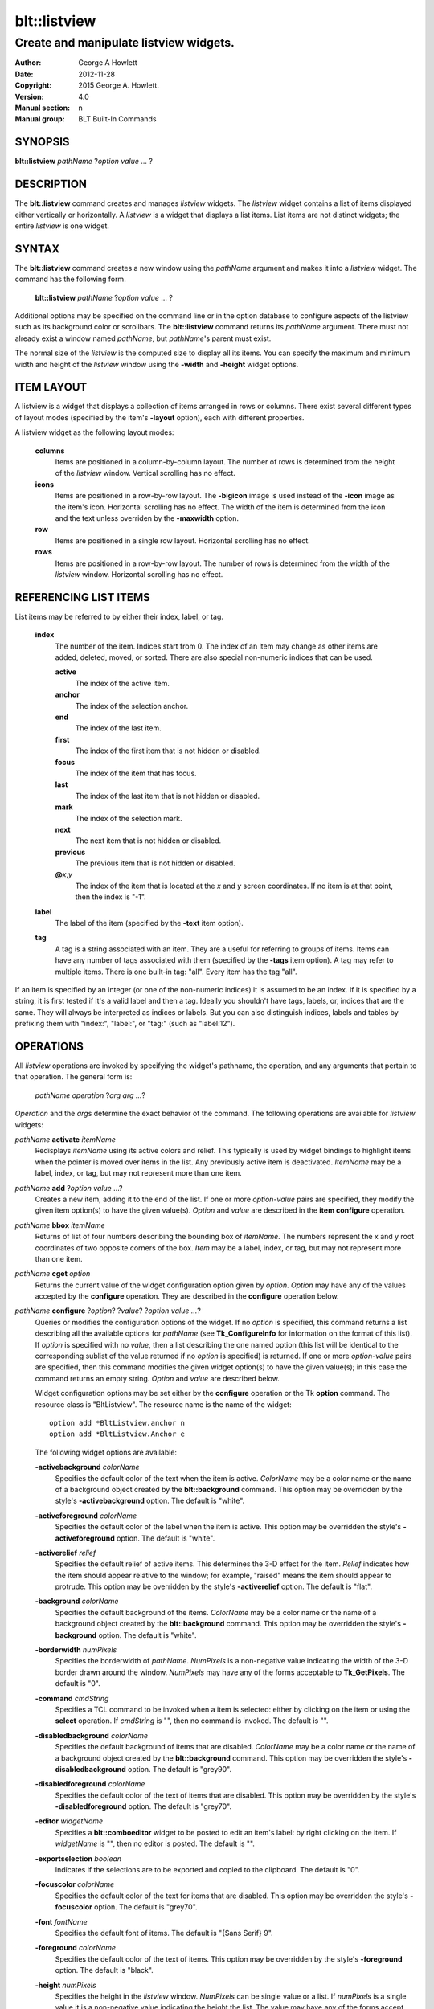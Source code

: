 ===============
blt::listview
===============

----------------------------------------
Create and manipulate listview widgets.
----------------------------------------

:Author: George A Howlett
:Date:   2012-11-28
:Copyright: 2015 George A. Howlett.
:Version: 4.0
:Manual section: n
:Manual group: BLT Built-In Commands

SYNOPSIS
--------

**blt::listview** *pathName* ?\ *option value* ... ?

DESCRIPTION
-----------

The **blt::listview** command creates and manages *listview* widgets.  The
*listview* widget contains a list of items displayed either vertically or
horizontally. A *listview* is a widget that displays a list items.  List
items are not distinct widgets; the entire *listview* is one widget.

SYNTAX
------

The **blt::listview** command creates a new window using the *pathName*
argument and makes it into a *listview* widget.  The command has the
following form.

  **blt::listview** *pathName* ?\ *option value* ... ?

Additional options may be specified on the command line or in the option
database to configure aspects of the listview such as its background color
or scrollbars. The **blt::listview** command returns its *pathName*
argument.  There must not already exist a window named *pathName*, but
*pathName*'s parent must exist.

The normal size of the *listview* is the computed size to display all its
items. You can specify the maximum and minimum width and height of the
*listview* window using the **-width** and **-height** widget options.

ITEM LAYOUT
-----------

A listview is a widget that displays a collection of items arranged in rows
or columns.  There exist several different types of layout modes (specified
by the item's **-layout** option), each with different properties.  

A listview widget as the following layout modes: 

  **columns**
    Items are positioned in a column-by-column layout. The number of rows
    is determined from the height of the *listview* window.  Vertical
    scrolling has no effect.

  **icons**
    Items are positioned in a row-by-row layout.  The **-bigicon** image is
    used instead of the **-icon** image as the item's icon. Horizontal
    scrolling has no effect. The width of the item is determined from the
    icon and the text unless overriden by the **-maxwidth** option.

  **row**
    Items are positioned in a single row layout.  Horizontal scrolling
    has no effect.

  **rows**
    Items are positioned in a row-by-row layout. The number of rows
    is determined from the width of the *listview* window.  Horizontal
    scrolling has no effect.


REFERENCING LIST ITEMS
----------------------

List items may be referred to by either their index, label, or tag.

  **index**
    The number of the item.  Indices start from 0.  The index of an
    item may change as other items are added, deleted, moved, or sorted.
    There are also special non-numeric indices that can be used.

    **active**
      The index of the active item.

    **anchor**
       The index of the selection anchor.

    **end**
      The index of the last item.
      
    **first**
      The index of the first item that is not hidden or disabled.

    **focus**
      The index of the item that has focus.

    **last**
      The index of the last item that is not hidden or disabled.

    **mark**
       The index of the selection mark.

    **next**
      The next item that is not hidden or disabled.

    **previous**
      The previous item that is not hidden or disabled.
      
    **@**\ *x*\ ,\ *y*
      The index of the item that is located at the *x* and *y* screen
      coordinates.  If no item is at that point, then the index is "-1".

  **label**
    The label of the item (specified by the **-text** item option).

  **tag**
    A tag is a string associated with an item.  They are a useful for
    referring to groups of items. Items can have any number of tags
    associated with them (specified by the **-tags** item option).  A
    tag may refer to multiple items.  There is one built-in tag: "all".
    Every item has the tag "all".  
     
If an item is specified by an integer (or one of the non-numeric indices)
it is assumed to be an index.  If it is specified by a string, it is first
tested if it's a valid label and then a tag.  Ideally you shouldn't have
tags, labels, or, indices that are the same.  They will always be
interpreted as indices or labels.  But you can also distinguish indices,
labels and tables by prefixing them with "index:", "label:", or "tag:"
(such as "label:12").

OPERATIONS
----------

All *listview* operations are invoked by specifying the widget's pathname,
the operation, and any arguments that pertain to that operation.  The
general form is:

  *pathName operation* ?\ *arg arg ...*\ ?

*Operation* and the *arg*\ s determine the exact behavior of the
command.  The following operations are available for *listview* widgets:

*pathName* **activate** *itemName* 
  Redisplays *itemName* using its active colors and relief.  This typically
  is used by widget bindings to highlight items when the pointer is moved
  over items in the list. Any previously active item is deactivated.
  *ItemName* may be a label, index, or tag, but may not represent more than
  one item.

*pathName* **add** ?\ *option* *value* ...?
  Creates a new item, adding it to the end of the list.  If one or more
  *option-value* pairs are specified, they modify the given item option(s)
  to have the given value(s).  *Option* and *value* are described in the
  **item configure** operation.

*pathName* **bbox** *itemName* 
  Returns of list of four numbers describing the bounding box of *itemName*.
  The numbers represent the x and y root coordinates of two opposite
  corners of the box. *Item* may be a label, index, or tag, but may not
  represent more than one item.

*pathName* **cget** *option*  
  Returns the current value of the widget configuration option given by
  *option*. *Option* may have any of the values accepted by the
  **configure** operation. They are described in the **configure**
  operation below.

*pathName* **configure** ?\ *option*\ ? ?\ *value*? ?\ *option value ...*\ ?
  Queries or modifies the configuration options of the widget.  If no
  *option* is specified, this command returns a list describing all the
  available options for *pathName* (see **Tk_ConfigureInfo** for
  information on the format of this list).  If *option* is specified with
  no *value*, then a list describing the one named option (this list will
  be identical to the corresponding sublist of the value returned if no
  *option* is specified) is returned.  If one or more *option-value* pairs
  are specified, then this command modifies the given widget option(s) to
  have the given value(s); in this case the command returns an empty
  string.  *Option* and *value* are described below.

  Widget configuration options may be set either by the **configure**
  operation or the Tk **option** command.  The resource class is
  "BltListview".  The resource name is the name of the widget::

    option add *BltListview.anchor n
    option add *BltListview.Anchor e

  The following widget options are available\:

  **-activebackground** *colorName* 
    Specifies the default color of the text when the item is active.
    *ColorName* may be a color name or the name of a background object
    created by the **blt::background** command.  This option may be
    overridden by the style's **-activebackground** option.
    The default is "white". 

  **-activeforeground** *colorName* 
    Specifies the default color of the label when the item is active.  This
    option may be overridden the style's **-activeforeground** option.  The
    default is "white".

  **-activerelief** *relief* 
    Specifies the default relief of active items.  This determines the 3-D
    effect for the item.  *Relief* indicates how the item should appear
    relative to the window; for example, "raised" means the item should
    appear to protrude.  This option may be overridden by the style's
    **-activerelief** option. The default is "flat".
    
  **-background** *colorName* 
    Specifies the default background of the items.  *ColorName* may be a
    color name or the name of a background object created by the
    **blt::background** command.  This option may be overridden the style's
    **-background** option. The default is "white".
    
  **-borderwidth** *numPixels* 
    Specifies the borderwidth of *pathName*.  *NumPixels* is a non-negative
    value indicating the width of the 3-D border drawn around the window.
    *NumPixels* may have any of the forms acceptable to **Tk_GetPixels**.
    The default is "0".

  **-command** *cmdString* 
    Specifies a TCL command to be invoked when a item is selected: either
    by clicking on the item or using the **select** operation.  If
    *cmdString* is "", then no command is invoked. The default is "".

  **-disabledbackground** *colorName* 
    Specifies the default background of items that are disabled.
    *ColorName* may be a color name or the name of a background object
    created by the **blt::background** command.  This option may be
    overridden the style's **-disabledbackground** option.  The default is
    "grey90".

  **-disabledforeground** *colorName* 
    Specifies the default color of the text of items that are
    disabled.  This option may be overridden by the style's
    **-disabledforeground** option. The default is "grey70".

  **-editor** *widgetName* 
    Specifies a **blt::comboeditor** widget to be posted to edit an item's
    label: by right clicking on the item.  If *widgetName* is "", then no
    editor is posted. The default is "".

  **-exportselection** *boolean* 
    Indicates if the selections are to be exported and copied to the
    clipboard.  The default is "0".

  **-focuscolor** *colorName* 
    Specifies the default color of the text for items that are
    disabled.  This option may be overridden the style's
    **-focuscolor** option. The default is "grey70".

  **-font** *fontName* 
    Specifies the default font of items.  The default is "{Sans Serif} 9".

  **-foreground** *colorName* 
    Specifies the default color of the text of items.  This option may
    be overridden by the style's **-foreground** option.  The
    default is "black".

  **-height** *numPixels* 
    Specifies the height in the *listview* window.  *NumPixels* can be
    single value or a list.  If *numPixels* is a single value it is a
    non-negative value indicating the height the list. The value may have
    any of the forms accept able to **Tk_GetPixels**, such as "200" or
    "2.4i".  If *numPixels* is a 2 element list, then this sets the minimum
    and maximum limits for the height of the list. The list will be at
    least the minimum height and less than or equal to the maximum. If
    *numPixels* is a 3 element list, then this specifies minimum, maximum,
    and nominal height or the list.  The nominal size overrides the
    calculated height of the list.  If *numPixels* is "", then the height
    of the list is calculated based on all the items.  The default is "".

  **-highlightbackground** *colorName*
    Specifies the color of the traversal highlight region when *pathName*
    does not have the input focus.  *ColorName* may be a color name or the
    name of a background object created by the **blt::background** command.
    The default is "grey85".

  **-highlightcolor** *colorName*
    Specifies the color of the traversal highlight region when *pathName*
    has input focus.  *ColorName* may be a color name or the name of a
    background object created by the **blt::background** command. The
    default is "black".

  **-highlightthickness** *numPixels*
    Specifies a non-negative value for the width of the highlight rectangle
    to drawn around the outside of the widget.  *NumPixels* may have any of
    the forms acceptable to **Tk_GetPixels**.  If *numPixels* is "0", no
    focus highlight is drawn around the widget.  The default is "2".

  **-iconvariable** *varName* 
    Specifies the name of a global TCL variable that will be set to the
    name of the image representing the icon of the last selected item.
    If *varName* is "", no variable is used. The default is "".

  **-itemborderwidth** *numPixels* 
    Specifies the default borderwidth of items in the list.  *NumPixels* is
    a non-negative value indicating the width of the 3-D border drawn
    around the item. The value may have any of the forms acceptable to
    **Tk_GetPixels**.  This option may be overridden by the style's
    **-borderwidth** option.  The default is "0".

  **-layoutmode** *modeName* 
    Specifies how items are positioned in the widget. *ModeName* can be
    one of the following.

    **column**
      Items are positioned in a column-by-column layout. The number
      of rows is dependent upon the height of the *listview* window.
      Vertical scrolling has no effect.
       
    **row**
      Items are positioned in a single row layout.  Horizontal scrolling
      has no effect.

    **icons**
      Items are positioned in a row-by-row layout.  The **-bigicon**
      value is used instead of the **-icon** value. Horizontal scrolling
      has no effect. The width of the item is determined from the
      icon and the text unless overriden by the **-maxwidth** option.

  **-maxwidth** *numPixels* 
    Specifies the maximum width of an item in **icons** layout mode.
    *NumPixels* is a non-negative value indicating the maximum width of any
    item in the list.  *NumPixels* may have any of the forms acceptable to
    **Tk_GetPixels**.  If *numPixels* is 0, the width of an item is the
    maximum width of its icon and label. The default is "1i".

  **-relief** *relief* 
    Specifies the 3-D effect for *pathName*.  *Relief* indicates how the
    window should appear relative to the root window; for example, "raised"
    means the window should appear to protrude.  The default is "raised".

  **-selectbackground** *colorName* 
    Specifies the default background of items that are selected.
    *ColorName* may be a color name or the name of a background object
    created by the **blt::background** command.  This option may be
    overridden by the style's **-selectbackground** option.  The default is
    "grey90".

  **-selectcommand** *cmdString* 
    Specifies a TCL command to be invoked when an item is selected: either
    by clicking on the item or using the **select** operation.  If
    *cmdString* is "", then no command is invoked. The default is "".

  **-selectforeground** *colorName* 
    Specifies the default color of the text of items that are
    selected.  This option may be overridden the style's
    **-selectforeground** option. The default is "grey70".

  **-selectmode** *mode*
    Specifies the selection mode. *Mode* can be any of the following.

    **single**
      Only one item can be selected at a time.
    **multiple**
      More than one item can be selected.

    The default is "single".

  **-selectordered** *boolean* 
    Indicates whether to return the list of selected items in the order
    they are found in the list or as they were selected.  This option only
    matters when more than one item is selected (**-selectmode** option is
    "multiple").  If *boolean* is true, then items are returned in the
    list's order. If false, items will be returned in the order that they
    were selected. The default is "0".

  **-selectrelief** *relief* 
    Specifies the default relief of selected items.  This determines the
    3-D effect for the item.  *Relief* indicates how the item should appear
    relative to the widget window; for example, "raised" means the item
    should appear to protrude.  This option may be overridden by the
    style's **-selectrelief** option. The default is "flat".

  **-takefocus** *bool*
    Provides information used when moving the focus from window to window
    via keyboard traversal (e.g., Tab and Shift-Tab).  If *bool* is "0",
    this means that this window should be skipped entirely during keyboard
    traversal.  "1" means that the this window should always receive the
    input focus.  An empty value means that the traversal scripts make the
    decision whether to focus on the window.  The default is "".

  **-textvariable** *varName* 
    Specifies the name of a global TCL variable that will be set to the
    label of the last selected item.  If *varName* is "", no variable is
    used. The default is "".

  **-width** *numPixels*
   Specifies the width in the *listview*.  *NumPixels* can be single value
   or a list.  If *numPixels* is a single value it is a non-negative value
   indicating the width the window. The value may have any of the forms
   accept able to **Tk_GetPixels**, such as "200" or "2.4i".  If
   *numPixels* is a 2 element list, then this sets the minimum and maximum
   limits for the width of the window. The indow will be at least the
   minimum width and less than or equal to the maximum. If *numPixels* is a
   3 element list, then this specifies minimum, maximum, and nominal width
   or the window.  The nominal size overrides the calculated width of the
   window.  If *numPixels* is "", then the width of the window is
   calculated based on the widths of all the items.  The default is "".

  **-xscrollcommand** *cmdPrefix*
    Specifies the prefix for a command used to communicate with horizontal
    scrollbars.  Whenever the horizontal view in the widget's window
    changes, the widget will generate a TCL command by concatenating
    *cmdPrefix* with two numbers. If this option is not specified, then no
    command will be executed.  

  **-xscrollincrement** *numPixels*
    Sets the horizontal scrolling unit. This is the distance the list is
    scrolled horizontally by one unit. *NumPixels* is a non-negative value
    indicating the distance in pixels to scroll the list. The value may
    have any of the forms accept able to **Tk_GetPixels**.  The default is
    "20".

  **-yscrollcommand** *cmdPrefix*
    Specifies the prefix for a command used to communicate with vertical
    scrollbars.  Whenever the vertical view in the widget's window changes,
    the widget will generate a TCL command by concatenating *cmdPrefix*
    with two numbers.  If this option is not specified, then no command
    will be executed.  

  **-yscrollincrement** *numPixels*
    Sets the vertical scrolling unit.  This is the distance the list is
    scrolled vertically by one unit. *NumPixels* is a non-negative value
    indicating the distance in pixels to scroll the list. The value may
    have any of the forms accept able to **Tk_GetPixels**.  The default is
    "20".

*pathName* **curselection** Returns a list containing the indices of all of
  the items that are currently selected.  If there are no items are
  selected, then the empty string is returned.

*pathName* **deactivate** 
  Redisplays all items using their normal colors.  This typically is used
  by widget bindings to un-highlight items as the pointer is moved over the
  widget.

*pathName* **delete** *itemName*\ ...
  Deletes one or more items from the list. *ItemName* may be a label, index, or
  tag and may refer to multiple items (for example "all"). 

*pathName* **exists** *itemName*
  Returns *itemName* exists in the widget. *ItemName* may be a label,
  index, or tag, but may not represent more than one item.  Returns "1" is
  the item exists, "0" otherwise.
  
*pathName* **find** *pattern* ?\ *switches* ... ?
  Searches for the next item that matches *string*.  Returns the index of
  the matching item or "-1" if no match is found.  *Switches* can be one of
  the following:

  **-any** 
    Search all items: hidden, disabled, etc.

  **-count** *number*
    Stop searching after locating *number* of items.

  **-disabled** 
    Search disabled items.

  **-from** *itemName* 
    Specifies the first item from where to start searching.  *ItemName* may
    be a label, index, or tag, but may not represent more than one
    item. The default is the first item.

  **-hidden** 
    Search hidden items.

  **-reverse** 
    Reverses the order of the search.  Normally items are search from
    low index to high index.  If this switch is set, items are searched
    from high index to low index.

  **-to** *itemName* 
    Specifies the last item to search.  *ItemName* may be a label, index,
    or tag, but may not represent more than one item.  The default is the
    last item.

  **-type** *searchType*
    Specifies the type of matching to perform.  *SearchType* may be
    any of the following.

    **exact**
      Indicates that *pattern* should be matched exactly. 

    **glob**
      Indicates that *pattern* is glob-style pattern.  Matching is done in a
      fashion similar to that used by the TCL **glob** command.

    **regexp** 
      Indicates that *pattern* is a regular expression.  Matching is done
      in a fashion similar to that used by the TCL **regexp** command.

  **-wrap** 
    Allow the search to wrap for the end of the list back to the beginning.

*pathName* **index** *itemName* 
  Returns the index of *itemName*. *ItemName* may be a label, index, or
  tag, but may not represent more than one item.  If the item does not
  exist, "-1" is returned.
  
*pathName* **insert after** *itemName* ?\ *option *value* ... ? 
  Creates a new item and inserts it after *itemName*.  Normally items are
  appended to the end of the list, but this command lets you to specify its
  location. Note that this may change the indices of previously created
  items. *Item* may be a label, index, or tag, but may not represent more
  than one item. If one or more *option-value* pairs are specified,
  they modifies the given item option(s) to have the given value(s).
  *Option* and *value* are described in the **item configure** operation.
  
*pathName* **insert at** *itemName* ?\ *option *value* ... ? 
  Creates a new item and inserts it at the index specified by *itemName*.
  Normally items are appended to the end of the list, but this command
  allows you to specify its location. Note that this may change the indices
  of previously created items. *Item* may be a label, index, or tag, but
  may not represent more than one item. If one or more *option-value* pairs
  are specified, they modifies the given item option(s) to have the
  given value(s).  *Option* and *value* are described in the **item
  configure** operation.
  
*pathName* **insert before** *itemName* ?\ *option *value* ... ? 
  Creates a new item and inserts it before *itemName*.  Normally items are
  appended to the end of the list, but this command allows you to specify
  its location. Note that this may change the indices of previously created
  items. *Item* may be a label, index, or tag, but may not represent more
  than one item. If one or more *option-value* pairs are specified, they
  modifies the given item option(s) to have the given value(s).  *Option*
  and *value* are described in the **item configure** operation.
  
*pathName* **invoke** *itemName* 
  Selects the *item and invokes the TCL command specified by *item*'s
  **-command** option. *Item* may be a label, index, or tag, but may not
  represent more than one item.
  
*pathName* **item cget** *itemName* *option*
  Returns the current value of the configuration option for *item* given by
  *option*.  *Option* may be any option described below for the **item
  configure** operation below. *ItemName* may be a label, index, or tag,
  but may not represent more than one item.

*pathName* **item configure** *itemName* ?\ *option* *value* ... ?
  Queries or modifies the configuration options of *itemName*.  *ItemName*
  may be a label, index, or tag.  If no *option* is specified, returns a
  list describing all the available options for *itemName* (see
  **Tk_ConfigureInfo** for information on the format of this list).  If
  *option* is specified with no *value*, then the command returns a list
  describing the one named option (this list will be identical to the
  corresponding sublist of the value returned if no *option* is specified).
  In both cases, *itemName* may not represent more than one item.
  
  If one or more *option-value* pairs are specified, then this command
  modifies the given option(s) to have the given value(s); in this case
  *itemName* may refer to mulitple items (for example "all").  *Option* and
  *value* are described below.

  **-bigicon** *imageName* 
    Specifies the name of an image to be displayed as the icon for the item
    when in **icons** layout mode.  The icon is displayed above the label.
    If *imageName* is "", then the **-icon** option is used.  If no icon
    is set, none is displayed. The default is "".

  **-command** *cmdPrefix* 
    Specifies a TCL command to be invoked when an item is selected. If
    *cmdPrefix* is "", then no command is executed.  The default is "".

  **-data** *string* 
    Specifies data to be associated with the item. *String* can be an
    arbitrary.  It is not used by the *listview* widget. The default is "".

  **-icon** *imageName* 
    Specifies the name of an image to be displayed as the icon for the item
    in both **row** and **column** layout modes.  The icon is displayed to
    the left of the label.  If *imageName* is "", then no icon is
    display. The default is "".

  **-image** *imageName* 
    Specifies the name of an image to be displayed as the label for the
    item.  If *imageName* is "", then no image is displayed and the text
    specified by the **-text** option is displayed. The default is "".
    
  **-indent** *numPixels* 
    Specifies the amount to indent the item. *NumPixels* is a non-negative
    value indicating the how far to the right to indent the item. The
    value may have any of the forms accept able to **Tk_GetPixels**.  The
    default is "0".
    
  **-state** *state*
    Specifies one of two states for the item: 

    **normal**
      In normal state the item is displayed using the **-foreground**
      and **-background** options.

    **disabled**
      Disabled state means that the item should be insensitive: the default
      bindings will not activate or invoke the item.  In this state
      the item is displayed according to the **-disabledforeground** 
      and the **-disabledbackground** options.

    The default is "normal".

  **-style** *styleName*
    Specifies the name of a style to use for *itemName*.  This style will
    override the global widget options for the item.  *StyleName* is the
    name of a style returned by the **style create** operation. If
    *styleName* is "", then the global options are used. The default is "".

  **-tags** *tagList* 
    Specifies a list of tags to associate with the item.  *TagList* is a
    list of tags.  Tags are a useful for referring to groups of
    items. Items can have any number of tags associated with them. Tags may
    refer to more than one item.  Tags should not be the same as labels or
    the non-numeric indices.  The default is "".

  **-text** *string* 
    Specifies the text to be displayed as the item's label.  The default is
    "".

  **-tooltip** *string*
    Specifies a string to be associated with the item. *String* can be any
    character string.  This option isn't used by the widget.  Its purpose
    is to associate text (such as a tooltip description) with the item.
    The default is "".

  **-type** *string* 
    Specifies a string to be used to sort the item.  *String* is an
    arbitrary string that can be used describe the type of an item.  This
    field is then used when sorting items.  The default is "".

*pathName* **listadd** *itemsList*  ?\ *option* *value* ... ?
  Adds one or more items to from *itemsList*.  For each label in
  *itemsList* a new item is created with that label.  An item can not
  already exist with the label.  If one or more *option-value* pairs are
  specified, they modify each created item with the given option(s) to have
  the given value(s).  *Option* and *value* are described in the **item
  configure** operation.

*pathName* **names** ?\ *pattern* ... ?
  Returns the labels of all the items in the list.  If one or more
  *pattern* arguments are provided, then the label of any item matching
  *pattern* will be returned. *Pattern* is a glob-style pattern.

*pathName* **nearest** *x* *y*
  Returns the index of the item closest to the coordinates specified.  *X*
  and *y* are root coordinates.

*pathName* **next** *itemName* 
  Moves the focus to the next item from *itemName*.  *ItemName* may be a
  label, index, or tag, but may not represent more than one item.

*pathName* **previous** *itemName*
  Moves the focus to the previous item from *itemName*.  *ItemName* may be
  a label, index, or tag, but may not represent more than one item.

*pathName* **scan dragto** *x* *y* This command computes the difference
  between *x* and *y* and the coordinates to the last **scan mark** command
  for the widget.  It then adjusts the view by 10 times the difference in
  coordinates.  This command is typically associated with mouse motion
  events in the widget, to produce the effect of dragging the item list at
  high speed through the window.  The return value is an empty string.
   
*pathName* **scan mark** *x* *y*
  Records *x* and *y* and the current view in the window; to be used with
  later **scan dragto** commands. *X* and *y* are window coordinates
  (i.e. relative to *listview* window).  Typically this command is
  associated with a mouse button press in the widget.  It returns an empty
  string.

*pathName* **see** *itemName* 
  Scrolls the list so that *itemName* is visible in the widget's window.
  *ItemName* may be a label, index, or tag, but may not represent more than
  one item.
  
*pathName* **selection anchor** *itemName*
  Sets the selection anchor to the item given by *itemName*.  If *itemName*
  refers to a non-existent item, then the closest item is used.  The
  selection anchor is the end of the selection that is fixed while dragging
  out a selection with the mouse.  The special id **anchor** may be used to
  refer to the anchor item.

*pathName* **selection clear** *firstItem* ?\ *lastItem*\ ?
  Removes the items between *firstItem* and *lastItem* (inclusive) from the
  selection.  Both *firstItem* and *lastItem* are ids representing a range of
  items.  If *lastItem* isn't given, then only *firstItem* is deselected.
  Items outside the selection are not affected.

*pathName* **selection clearall**
  Clears the entire selection.  

*pathName* **selection includes** *itemName*
  Returns 1 if the item given by *itemName* is currently selected, 0 if it
  isn't.

*pathName* **selection mark** ?\ *itemName*\ ?
  Sets the selection mark to the item given by *itemName*.  This causes the
  range of items between the anchor and the mark to be temporarily added
  to the selection.  The selection mark is the end of the selection that is
  fixed while dragging out a selection with the mouse.  The special id
  **mark** may be used to refer to the current mark item.  If *itemName*
  refers to a non-existent item, then the mark is ignored.  Resetting the
  mark will unselect the previous range.  Setting the anchor finalizes the
  range.

*pathName* **selection present**
  Returns 1 if any items currently selected and 0 otherwise.

*pathName* **selection set** *firstItem* ?\ *lastItem*\ ?
  Selects all of the items in the range between *firstItem* and *lastItem*,
  inclusive, without affecting the selection state of items outside that
  range. If *lastItem* isn't given, then only *firstItem* is set.

*pathName* **selection toggle** *firstItem* ?\ *lastItem*\ ?
  Selects/deselects items in the range between *firstItem* and *lastItem*,
  inclusive, from the selection.  If a item is currently selected, it
  becomes deselected, and visa versa. If *lastItem* isn't given,
  then only *firstItem* is toggled.

*pathName* **size**
  Returns the number of items in the list.  
   
*pathName* **sort cget** *option*
  Returns the current value of the sort configuration option given by
  *option*. *Option* may have any of the values accepted by the **sort
  configure** operation. They are described below.

*pathName* **sort configure** ?\ *option*\ ? ?\ *value*\ ? ?\ *option* *value* ... ?
  Queries or modifies the sort configuration options.  If no *option* is
  specified, returns a list describing all the available options for
  *pathName* (see **Tk_ConfigureInfo** for information on the format of
  this list).  If *option* is specified with no *value*, then this command
  returns a list describing the one named option (this list will be
  identical to the corresponding sublist of the value returned if no
  *option* is specified).  If one or more *option-value* pairs are
  specified, then this command modifies the given sort option(s) to have
  the given value(s); in this case the command returns an empty string.
  *Option* and *value* are described below.

  **-auto** 
    Automatically resort the items anytime the items are added deleted, or
    changed.

  **-by** *what*
    Indicates to sort items either by their type or text label.
    *What* can be **text** or **type**. By default the items are sorted
    by their labels.

  **-command** *cmdPrefix*
    Specifies *cmdPrefix* as a TCL command to use for comparing items.  The
    items to compare are appended as additional arguments to *cmdPrefix*
    before evaluating the TCL command. The command should return an
    integer less than, equal to, or greater than zero if the first item
    is to be considered less than, equal to, or greater than the second,
    respectively.

  **-decreasing** 
    Sort the items highest to lowest. By default items are sorted
    lowest to highest.

  **-dictionary** *boolean*
     Use dictionary-style comparison. This is the same as *ascii*
     except (a) case is ignored except as a tie-breaker and (b) if two
     strings contain embedded numbers, the numbers compare as integers,
     not characters.  For example, in -dictionary mode, "bigBoy" sorts
     between "bigbang" and "bigboy", and "x10y" sorts between "x9y" and
     "x11y".  

*pathName* **sort once**  ?\ *option* *value* ... ?
  Sorts items using the current set of sort configuration values.  *Option*
  and *value* are described above for the **sort configure** operation.
  
*pathName* **style cget** *styleName* *option*
  Returns the current value of the style configuration option given by
  *option* for *styleName*.  *StyleName* is the name of a style created by
  the **style create** operaton.  *Option* may be any option described
  below for the **style configure** operation.
   
*pathName* **style configure** *styleName* ?\ *option* *value* ... ?
  Queries or modifies the configuration options for the style *styleName*.
  *StyleName* is the name of a style created by the **style create**
  operaton.  If no *option* argument is specified, this command returns a
  list describing all the available options for *pathName* (see
  **Tk_ConfigureInfo** for information on the format of this list).  If
  *option* is specified with no *value*, then the command returns a list
  describing the one named option (this list will be identical to the
  corresponding sublist of the value returned if no *option* is specified).
  If one or more *option-value* pairs are specified, then this command
  modifies the given widget option(s) to have the given value(s); in this
  case the command returns an empty string.  *Option* and *value* are
  described below.

  **-activebackground** *colorName* 
    Specifies the background of the item when it is active.  *ColorName*
    may be a color name or the name of a background object created by the
    **blt::background** command.  The default is "white".

  **-activeforeground** *colorName* 
    Specifies the text color of the item when it is active.  The default is
    "black".

  **-activerelief** *relief* 
    Specifies the relief of the item when it is active.  This determines
    the 3-D effect for the item.  *Relief* indicates how the item should
    appear relative to the widget window; for example, "raised" means the
    item should appear to protrude.  The default is "flat".
    
  **-background** *colorName* 
    Specifies the background of the item.  *ColorName* may be a color
    name or the name of a background object created by the
    **blt::background** command.  The default is "white".
    
  **-borderwidth** *numPixels* 
    Specifies the borderwidth of the item.  *NumPixels* is a non-negative
    value indicating the width of the 3-D border drawn around the item. The
    value may have any of the forms accept able to **Tk_GetPixels**.  The
    default is "1".

  **-disabledbackground** *colorName* 
    Specifies the background of the item when it is disabled.  *ColorName*
    may be a color name or the name of a background object created by the
    **blt::background** command.  The default is "white".

  **-disabledforeground** *colorName* 
    Specifies the color of the text for the item when it is disabled.  The
    default is "grey70".

  **-font** *fontName* 
    Specifies the font of the text for the item.  The default is "{Sans
    Serif} 11".

  **-foreground** *colorName* 
    Specifies the color of the text for the item.  The default is "black".

  **-relief** *relief* 
    Specifies the 3-D effect for the border around the item.  *Relief*
    specifies how the interior of the legend should appear relative to the
    widget; for example, "raised" means the item should appear to protrude
    from the window, relative to the surface of the window.  The default is
    "flat".

  **-selectbackground** *colorName* 
    Specifies the background color of the item when it is selected.
    *ColorName* may be a color name or the name of a background object
    created by the **blt::background** command.  The default is "skyblue4".

  **-selectforeground** *colorName* 
    Specifies the color of the text of the item when it is selected.  The
    default is "white".

  **-selectrelief** *relief* 
    Specifies the relief of the item when it is selected.  This determines
    the 3-D effect for the item.  *Relief* indicates how the item should
    appear relative to the widget window; for example, "raised" means the
    item should appear to protrude.  The default is "flat".
    
*pathName* **style create** *styleName* ?\ *option* *value* ... ?
  Creates a new style named *styleName*.  By default all list use the same
  set of global widget configuration options to specify the item's the
  color, font, borderwidth, etc.  Styles contain sets of configuration
  options that you can apply to a items (using the its **-style** option)
  to override their appearance. More than one item can use the same
  style. *StyleName* can not already exist.  If one or more
  *option*-*value* pairs are specified, they specify options valid for the
  **style configure** operation.  The name of the style is returned.
   
*pathName* **style delete** ?\ *styleName* ... ?
  Deletes one or more styles.  *StyleName* is the name of a style created
  by the **style create** operaton.  Styles are reference counted.  The
  resources used by *styleName* are not freed until no item is using it.
   
*pathName* **style exists** *styleName*
  Indicates if the style named *styleName* exists in the widget. Returns
  "1" if it exists, "0" otherwise.
   
*pathName* **style names** ?\ *pattern* ... ?
  Returns the names of all the styles in the widget.  If one or more
  *pattern* arguments are provided, then the names of any style matching
  *pattern* will be returned. *Pattern* is a **glob**-style pattern.

*pathName* **table attach** *tableName* ?\ *option value* ... ?
  Attaches a BLT data table as the data source for the widget. *TableName*
  is the name of a data table created by the **blt::datatable** command.
  You must specify the columns in the table that contain specific
  information.  *Option* and *value* can be any of the following.
  
  **-bigicon** *columnName* 
    Specifies the name of the column in *tableName* to that holds the
    image names of the big icons used in **icons** layout mode.

  **-icon** *columnName* 
    Specifies the name of the column in *tableName* to that holds the image
    names of the small icons used in **row** and **column** layout modes.
   
  **-text** *columnName* 
    Specifies the name of the column in *tableName* to that holds the string
    to be used for the item text.

  **-type** *columnName* 
    Specifies the name of the column in *tableName* to that holds the string
    to be used for the item type.

*pathName* **table unattach** 
  Unlinks the current table.

*pathName* **tag add** *tag* ?\ *itemName* ... ?
  Adds the tag to one of more items. *Tag* is an arbitrary string that can
  not start with a number.  *ItemName* may be a label, index, or tag and
  may refer to multiple items (for example "all").
  
*pathName* **tag delete** *tag* ?\ *itemName* ... ?
  Deletes the tag from one or more items. *ItemName* may be a label, index,
  or tag and may refer to multiple items (for example "all").
  
*pathName* **tag exists** *itemName* ?\ *tag* ... ?
  Indicates if the item has any of the given tags.  Returns "1" if
  *itemName* has one or more of the named tags, "0" otherwise.  *ItemName*
  may be a label, index, or tag and may refer to multiple items (for example
  "all").

*pathName* **tag forget** *tag*
  Removes the tag *tag* from all items.  It's not an error if no
  items are tagged as *tag*.

*pathName* **tag get** *itemName* ?\ *pattern* ... ?
  Returns the tag names for a given item.  If one of more pattern
  arguments are provided, then only those matching tags are returned.

*pathName* **tag items** *tag*
  Returns a list of items that have the tag.  If no item is tagged as
  *tag*, then an empty string is returned.

*pathName* **tag names** ?\ *itemName*\ ... ?
  Returns a list of tags used by the *listview* widget.  If one or more
  *itemName* arguments are present, any tag used by *itemName* is returned.

*pathName* **tag set** *itemName* ?\ *tag* ... ?
  Sets one or more tags for a given item.  *ItemName* may be a label,
  index, or tag and may refer to multiple items.  Tag names can't start
  with a digit (to distinquish them from indices) and can't be a reserved
  tag ("all").

*pathName* **tag unset** *itemName* ?\ *tag* ... ?
  Removes one or more tags from a given item. *ItemName* may be a label,
  index, or tag and may refer to multiple items.  Tag names that don't
  exist or are reserved ("all") are silently ignored.

*pathName* **xposition** *itemName*
  Returns the horizontal position of the item from left of the *listview*
  window.  The returned value is in pixels. *ItemName* may be a label,
  index, or tag, but may not represent more than one item.
   
*pathName* **xview moveto** fraction
  Adjusts the horizontal view in the *listview* window so the portion of
  the list starting from *fraction* is displayed.  *Fraction* is a number
  between 0.0 and 1.0 representing the position horizontally where to
  start displaying the list.
   
*pathName* **xview scroll** *number* *what*
  Adjusts the view in the window horizontally according to *number* and
  *what*.  *Number* must be an integer.  *What* must be either "units" or
  "pages".  If *what* is "units", the view adjusts left or right by
  *number* units.  The number of pixel in a unit is specified by the
  **-xscrollincrement** option.  If *what* is "pages" then the view
  adjusts by *number* screenfuls.  If *number* is negative then the view
  if scrolled left; if it is positive then it is scrolled right.

*pathName* **yposition** *itemName*
  Returns the vertical position of the item from top of the *listview*
  window.  The returned value is in pixels. *ItemName* may be a label,
  index, or tag, but may not represent more than one item.
   
*pathName* **yview moveto** fraction
  Adjusts the vertical view in the *listview* window so the portion of
  the list starting from *fraction* is displayed.  *Fraction* is a number
  between 0.0 and 1.0 representing the position vertically where to start
  displaying the list.
   
*pathName* **yview scroll** *number* *what*
  Adjusts the view in the window vertically according to *number* and
  *what*.  *Number* must be an integer.  *What* must be either "units" or
  "pages".  If *what* is "units", the view adjusts up or down by *number*
  units.  The number of pixels in a unit is specified by the
  **-yscrollincrement** option.  If *what* is "pages" then the view
  adjusts by *number* screenfuls.  If *number* is negative then earlier
  items become visible; if it is positive then later item becomes visible.
   
DEFAULT BINDINGS
----------------

There are many default class bindings for *listview* widgets.

There are class bindings that supply listview widgets their default
behaviors. The following event sequences are set by default for listview
widgets (via the class bind tag "BltListView"):

  **<ButtonPress-2>** 
    Starts scanning. 
  **<B2-Motion>** 
    Adjusts the scan.
  **<ButtonRelease-2>**
    Stops scanning.
  **<B1-Leave>** 
    Starts auto-scrolling.
  **<B1-Enter>**
    Stops auto-scrolling 
  **<KeyPress-Up>** 
    Moves the focus to the previous item. Closed or hidden items are ignored.
  **<KeyPress-Down>** 
    Moves the focus to the next item. Closed or hidden items are ignored.
  **<KeyPress-Prior>** 
    Moves the focus to first item.  Closed or hidden items are ignored.
  **<KeyPress-Next>** 
    Move the focus to the last item. Closed or hidden items are ignored.
  **<KeyPress-space>** 
    In single-select mode this selects the item.  In multiple mode,
    it toggles the item (if it was previous selected, it is not
    deselected).
  **<KeyRelease-space>** 
    Turns off select mode.
  **<KeyPress-Return>** 
    Sets the focus to the current item.
  **<KeyRelease-Return>** 
    Turns off select mode.
  **<KeyPress>** 
    Moves to the next item whose label starts with the letter typed.
  **<KeyPress-Home>** 
    Moves the focus to first item.  Disabled or hidden items
    are ignored.
  **<KeyPress-End>** 
    Move the focus to the last item. Disabled or hidden items
    are ignored.

EXAMPLE
-------

Create a *listview* widget with the **blt::listview** command. 

::

    package require BLT

    # Create a scrollset to use with the listview widget.
    blt::listview .listview \
	-width 5i -height 2i \
        -layoutmode "columns" \
	-xscrollcommand { .xs set } 

Create two image to use as a big and small icon.  Typically the
small icon is 16x16 pixels, while the big icon is 64x64 pixels.

::

    image create picture smallIcon -file mySmallIcon.png
    image create picture bigIcon -file myBigIcon.png

Add items to the widget that are directory entries.  Use the
file extension as the item type.

::

    # Add items to the widget
    foreach f [lsort [glob -nocomplain ~/*]] {
	set name [file tail $f]
	set ext [file ext $name]
	set ext [string trimleft $ext .]
	if { [file isdir $f] } {
	    set ext .dir
	}
	.listview add -text $name -icon smallIcon -type $ext -bigicon bigIcon
    }

Connect a scroll bar and pack the widgets.

::

    blt::tk::scrollbar .xs -command { .listview xview } -orient horizontal

    blt::table . \
	0,0 .list -fill both  \
	1,0 .xs -fill x 


KEYWORDS
--------

listview, widget

COPYRIGHT
---------

2015 George A. Howlett. All rights reserved.

Redistribution and use in source and binary forms, with or without
modification, are permitted provided that the following conditions are
met:

 1) Redistributions of source code must retain the above copyright
    notice, this list of conditions and the following disclaimer.
 2) Redistributions in binary form must reproduce the above copyright
    notice, this list of conditions and the following disclaimer in
    the documentation and/or other materials provided with the distribution.
 3) Neither the name of the authors nor the names of its contributors may
    be used to endorse or promote products derived from this software
    without specific prior written permission.
 4) Products derived from this software may not be called "BLT" nor may
    "BLT" appear in their names without specific prior written permission
    from the author.

THIS SOFTWARE IS PROVIDED ''AS IS'' AND ANY EXPRESS OR IMPLIED WARRANTIES,
INCLUDING, BUT NOT LIMITED TO, THE IMPLIED WARRANTIES OF MERCHANTABILITY
AND FITNESS FOR A PARTICULAR PURPOSE ARE DISCLAIMED. IN NO EVENT SHALL THE
AUTHORS OR COPYRIGHT HOLDERS BE LIABLE FOR ANY DIRECT, INDIRECT,
INCIDENTAL, SPECIAL, EXEMPLARY, OR CONSEQUENTIAL DAMAGES (INCLUDING, BUT
NOT LIMITED TO, PROCUREMENT OF SUBSTITUTE GOODS OR SERVICES; LOSS OF USE,
DATA, OR PROFITS; OR BUSINESS INTERRUPTION) HOWEVER CAUSED AND ON ANY
THEORY OF LIABILITY, WHETHER IN CONTRACT, STRICT LIABILITY, OR TORT
(INCLUDING NEGLIGENCE OR OTHERWISE) ARISING IN ANY WAY OUT OF THE USE OF
THIS SOFTWARE, EVEN IF ADVISED OF THE POSSIBILITY OF SUCH DAMAGE.
